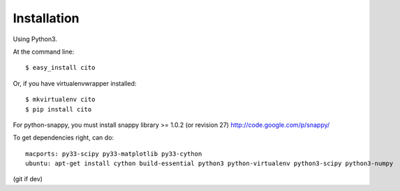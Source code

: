 ============
Installation
============

Using Python3.

At the command line::

    $ easy_install cito

Or, if you have virtualenvwrapper installed::

    $ mkvirtualenv cito
    $ pip install cito


For python-snappy, you must install snappy library >= 1.0.2 (or revision 27) http://code.google.com/p/snappy/

To get dependencies right, can do::

  macports: py33-scipy py33-matplotlib py33-cython
  ubuntu: apt-get install cython build-essential python3 python-virtualenv python3-scipy python3-numpy 

(git if dev)